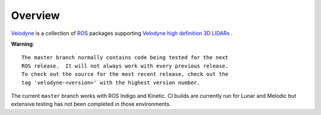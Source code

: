 Overview
========

Velodyne_ is a collection of ROS_ packages supporting `Velodyne high
definition 3D LIDARs`_ .

**Warning**::

  The master branch normally contains code being tested for the next
  ROS release.  It will not always work with every previous release.
  To check out the source for the most recent release, check out the
  tag 'velodyne-<version>' with the highest version number.

The current ``master`` branch works with ROS Indigo and Kinetic.
CI builds are currently run for Lunar and Melodic but extensive
testing has not been completed in those environments.

.. _ROS: http://www.ros.org
.. _Velodyne: http://www.ros.org/wiki/velodyne
.. _`Velodyne high definition 3D LIDARs`: http://www.velodynelidar.com/lidar/lidar.aspx
